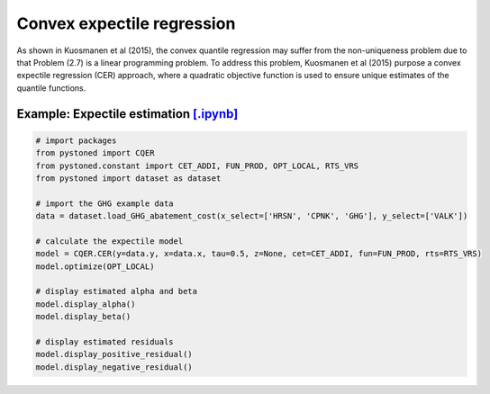 =================================
Convex expectile regression
=================================

As shown in Kuosmanen et al (2015), the convex quantile regression may suffer from the non-uniqueness problem due to that 
Problem (2.7) is a linear programming problem. To address this problem, Kuosmanen et al (2015) purpose a convex expectile regression
(CER) approach, where a quadratic objective function is used to ensure unique estimates of the quantile functions. 

.. math::
    :nowrap:

    \begin{alignat}{2}
    \underset{\alpha,\boldsymbol{\beta},{{\varepsilon}^{\text{+}}},{\varepsilon}^{-}}{\mathop{\min}}&\,
    \tilde{\tau} \sum\limits_{i=1}^n(\varepsilon _i^{+})^2+(1-\tilde{\tau} )\sum\limits_{i=1}^n(\varepsilon_i^{-})^2   &{}&  \\ 
    \textit{s.t.}\quad 
    & y_i=\alpha_i+ \boldsymbol{\beta}_i^{'}x_i+\varepsilon _i^{+}-\varepsilon _i^{-}  &{}&  \forall i \notag  \\
    & \alpha_i+\boldsymbol{\beta}_i^{'}x_i \le \alpha_h+\boldsymbol{\beta}_h^{'}x_i  &{}& \forall i,h \notag  \\
    & \boldsymbol{\beta}_i\ge 0  &{}&  \forall i  \notag  \\
    & \varepsilon _i^{+}\ge 0,\ \varepsilon_i^{-} \ge 0  &{}& \forall i \notag 
    \end{alignat}


Example: Expectile estimation `[.ipynb] <https://colab.research.google.com/github/ds2010/pyStoNED/blob/master/notebooks/CER.ipynb>`_
----------------------------------------------------------------------------------------------------------------------------------------
    
.. code:: python
    
    # import packages
    from pystoned import CQER
    from pystoned.constant import CET_ADDI, FUN_PROD, OPT_LOCAL, RTS_VRS
    from pystoned import dataset as dataset

    # import the GHG example data
    data = dataset.load_GHG_abatement_cost(x_select=['HRSN', 'CPNK', 'GHG'], y_select=['VALK'])

    # calculate the expectile model
    model = CQER.CER(y=data.y, x=data.x, tau=0.5, z=None, cet=CET_ADDI, fun=FUN_PROD, rts=RTS_VRS)
    model.optimize(OPT_LOCAL)

    # display estimated alpha and beta
    model.display_alpha()
    model.display_beta() 

    # display estimated residuals
    model.display_positive_residual()
    model.display_negative_residual() 
